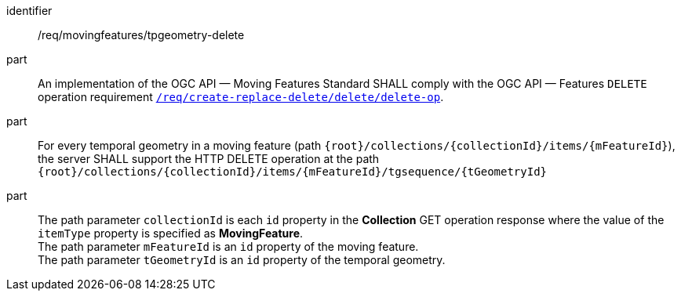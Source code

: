 ////
[[req_mf-tpgeometry-op-delete]]
[width="90%",cols="2,6a",options="header"]
|===
^|*Requirement {counter:req-id}* |*/req/movingfeatures/tpgeometry-delete*
^|A |An implementation of the OGC API — Moving Features Standard SHALL comply with the OGC API — Features `DELETE` operation requirement link:http://docs.ogc.org/DRAFTS/20-002.html#_operation_3[`/req/create-replace-delete/delete/delete-op`].
^|B |For every temporal geometry in a moving feature (path `+{root}+/collections/+{collectionId}+/items/+{mFeatureId}+`), the server SHALL support the HTTP DELETE operation at the path `+{root}+/collections/+{collectionId}+/items/+{mFeatureId}+/tgsequence/+{tGeometryId}+`
^|C |The path parameter `collectionId` is each `id` property in the *Collection* GET operation response where the value of the `itemType` property is specified as *MovingFeature*. +
The path parameter `mFeatureId` is an `id` property of the moving feature. The path parameter `tGeometryId` is an `id` property of the temporal geometry.
|===
////

[[req_mf-tpgeometry-op-delete]]
[requirement]
====
[%metadata]
identifier:: /req/movingfeatures/tpgeometry-delete
part:: An implementation of the OGC API — Moving Features Standard SHALL comply with the OGC API — Features `DELETE` operation requirement link:http://docs.ogc.org/DRAFTS/20-002.html#_operation_3[`/req/create-replace-delete/delete/delete-op`].
part:: For every temporal geometry in a moving feature (path `{root}/collections/{collectionId}/items/{mFeatureId}`), the server SHALL support the HTTP DELETE operation at the path `{root}/collections/{collectionId}/items/{mFeatureId}/tgsequence/{tGeometryId}`
part:: The path parameter `collectionId` is each `id` property in the *Collection* GET operation response where the value of the `itemType` property is specified as *MovingFeature*. +
The path parameter `mFeatureId` is an `id` property of the moving feature. +
The path parameter `tGeometryId` is an `id` property of the temporal geometry.
====